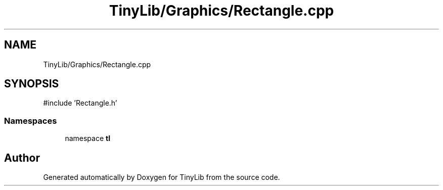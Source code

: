 .TH "TinyLib/Graphics/Rectangle.cpp" 3 "Version 0.1.0" "TinyLib" \" -*- nroff -*-
.ad l
.nh
.SH NAME
TinyLib/Graphics/Rectangle.cpp
.SH SYNOPSIS
.br
.PP
\fR#include 'Rectangle\&.h'\fP
.br

.SS "Namespaces"

.in +1c
.ti -1c
.RI "namespace \fBtl\fP"
.br
.in -1c
.SH "Author"
.PP 
Generated automatically by Doxygen for TinyLib from the source code\&.
